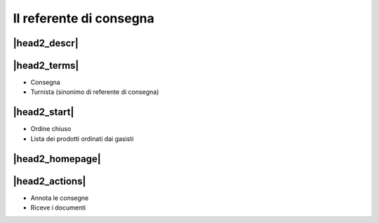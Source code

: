Il referente di consegna
========================

|head2_descr|
-------------

|head2_terms|
-------------

* Consegna
* Turnista (sinonimo di referente di consegna)

|head2_start|
-------------

* Ordine chiuso
* Lista dei prodotti ordinati dai gasisti

|head2_homepage|
-----------------

|head2_actions|
---------------

* Annota le consegne
* Riceve i documenti

